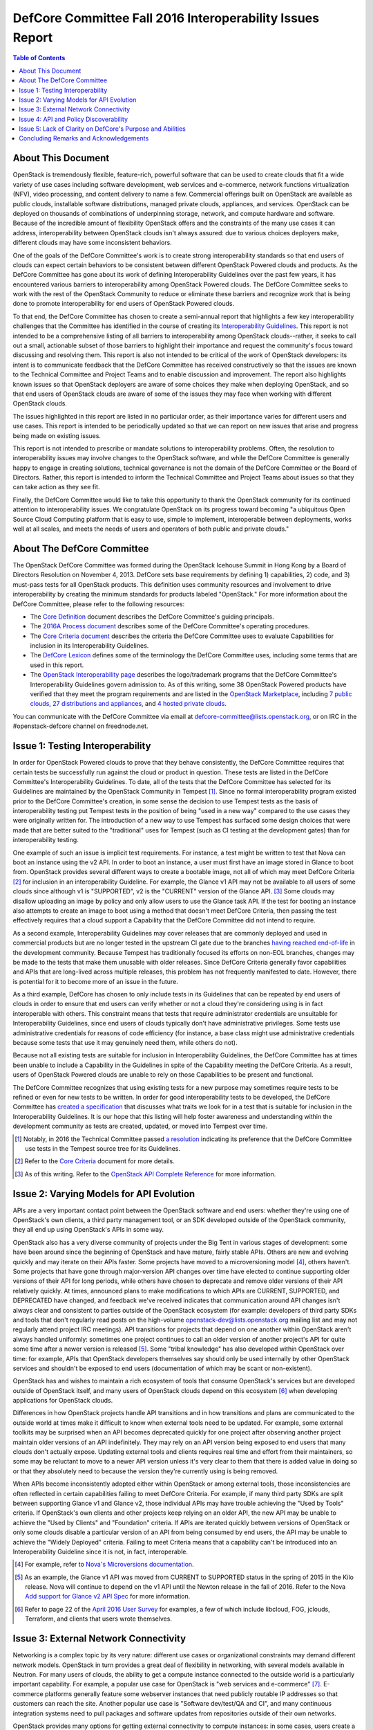 ===========================================================
DefCore Committee Fall 2016 Interoperability Issues Report
===========================================================

.. contents:: Table of Contents

About This Document
--------------------
OpenStack is tremendously flexible, feature-rich, powerful software that can be
used to create clouds that fit a wide variety of use cases including software
development, web services and e-commerce, network functions virtualization
(NFV), video processing, and content delivery to name a few. Commercial
offerings built on OpenStack are available as public clouds, installable
software distributions, managed private clouds, appliances, and services.
OpenStack can be deployed on thousands of combinations of underpinning storage,
network, and compute hardware and software. Because of the incredible amount
of flexibility OpenStack offers and the constraints of the many use cases it
can address, interoperability between OpenStack clouds isn't always assured:
due to various choices deployers make, different clouds may have some
inconsistent behaviors.

One of the goals of the DefCore Committee's work is to create strong
interoperability standards so that end users of clouds can expect certain
behaviors to be consistent between different OpenStack Powered clouds and
products. As the DefCore Committee has gone about its work of defining
Interoperability Guidelines over the past few years, it has encountered various
barriers to interoperability among OpenStack Powered clouds. The DefCore
Committee seeks to work with the rest of the OpenStack Community to reduce or
eliminate these barriers and recognize work that is being done to promote
interoperability for end users of OpenStack Powered clouds.

To that end, the DefCore Committee has chosen to create a semi-annual report
that highlights a few key interoperability challenges that the Committee has
identified in the course of creating its
`Interoperability Guidelines <../guidelines/>`_. This report is not intended
to be a comprehensive listing of all barriers to interoperability among
OpenStack clouds--rather, it seeks to call out a small, actionable subset
of those barriers to highlight their importance and request the
community's focus toward discussing and resolving them. This report is
also not intended to be critical of the work of OpenStack developers: its
intent is to communicate feedback that the DefCore Committee has received
constructively so that the issues are known to the Technical Committee
and Project Teams and to enable discussion and improvement. The report also
highlights known issues so that OpenStack deployers are aware of some choices
they make when deploying OpenStack, and so that end users of OpenStack clouds
are aware of some of the issues they may face when working with different
OpenStack clouds.

The issues highlighted in this report are listed in no particular order,
as their importance varies for different users and use cases.  This report
is intended to be periodically updated so that we can report on new issues
that arise and progress being made on existing issues.

This report is not intended to prescribe or mandate solutions to
interoperability problems. Often, the resolution to interoperability issues
may involve changes to the OpenStack software, and while the DefCore Committee
is generally happy to engage in creating solutions, technical governance is
not the domain of the DefCore Committee or the Board of Directors. Rather,
this report is intended to inform the Technical Committee and Project Teams
about issues so that they can take action as they see fit.

Finally, the DefCore Committee would like to take this opportunity to thank
the OpenStack community for its continued attention to interoperability
issues. We congratulate OpenStack on its progress toward becoming "a
ubiquitous Open Source Cloud Computing platform that is easy to use, simple
to implement, interoperable between deployments, works well at all scales,
and meets the needs of users and operators of both public and private clouds."

About The DefCore Committee
----------------------------
The OpenStack DefCore Committee was formed during the OpenStack Icehouse Summit
in Hong Kong by a Board of Directors Resolution on November 4, 2013. DefCore
sets base requirements by defining 1) capabilities, 2) code, and 3) must-pass
tests for all OpenStack products. This definition uses community resources
and involvement to drive interoperability by creating the minimum standards
for products labeled "OpenStack."  For more information about the DefCore
Committee, please refer to the following resources:

* The `Core Definition
  <http://opendev.org/openstack/interop/raw/branch/master/doc/source/process/CoreDefinition.rst>`_
  document describes the DefCore Committee's guiding principals.
* The `2016A Process document
  <http://opendev.org/openstack/interop/raw/branch/master/doc/source/process/2016A.rst>`_
  describes some of the DefCore Committee's operating procedures.
* The `Core Criteria document
  <http://opendev.org/openstack/interop/raw/branch/master/doc/source/process/CoreCriteria.rst>`_
  describes the criteria the DefCore Committee uses to evaluate Capabilities
  for inclusion in its Interoperability Guidelines.
* The `DefCore Lexicon <http://opendev.org/openstack/interop/raw/branch/master/doc/source/process/Lexicon.rst>`_
  defines some of the terminology the DefCore Committee uses, including some
  terms that are used in this report.
* The `OpenStack Interoperability page
  <http://www.openstack.org/brand/interop/>`_ describes the logo/trademark
  programs that the DefCore Committee's Interoperability Guidelines govern
  admission to.  As of this writing, some 38 OpenStack Powered products have
  verified that they meet the program requirements and are listed in the
  `OpenStack Marketplace <http://www.openstack.org/marketplace>`_,
  including
  `7 public clouds <http://www.openstack.org/marketplace/public-clouds/>`_,
  `27 distributions and appliances <http://www.openstack.org/marketplace/distros/>`_,
  and `4 hosted private clouds <http://www.openstack.org/marketplace/hosted-private-clouds/>`_.

You can communicate with the DefCore Committee via email at
defcore-committee@lists.openstack.org, or on IRC in the #openstack-defcore
channel on freednode.net.

Issue 1: Testing Interoperability
----------------------------------

In order for OpenStack Powered clouds to prove that they behave consistently,
the DefCore Committee requires that certain tests be successfully run against
the cloud or product in question. These tests are listed in the DefCore
Committee's Interoperability Guidelines. To date, all of the tests that the
DefCore Committee has selected for its Guidelines are maintained by the
OpenStack Community in Tempest [1]_. Since no formal interoperability program
existed prior to the DefCore Committee's creation, in some sense the decision
to use Tempest tests as the basis of interoperability testing put Tempest
tests in the position of being "used in a new way" compared to the use cases
they were originally written for. The introduction of a new way to use
Tempest has surfaced some design choices that were made that are better
suited to the "traditional" uses for Tempest (such as CI testing at the
development gates) than for interoperability testing.

One example of such an issue is implicit test requirements. For instance, a
test might be written to test that Nova can boot an instance using the v2 API.
In order to boot an instance, a user must first have an image stored in Glance
to boot from. OpenStack provides several different ways to create a bootable
image, not all of which may meet DefCore Criteria [2]_ for inclusion in an
interoperability Guideline. For example, the Glance v1 API may not be
available to all users of some clouds since although v1 is "SUPPORTED", v2 is
the "CURRENT" version of the Glance API. [3]_  Some clouds may disallow
uploading an image by policy and only allow users to use the Glance task API.
If the test for booting an instance also attempts to create an image to boot
using a method that doesn't meet DefCore Criteria, then passing the test
effectively requires that a cloud support a Capability that the DefCore
Committee did not intend to require.

As a second example, Interoperability Guidelines may cover releases that are
commonly deployed and used in commercial products but are no longer tested in
the upstream CI gate due to the branches `having reached end-of-life
<http://releases.openstack.org/>`_ in the development community. Because
Tempest has traditionally focused its efforts on non-EOL branches, changes
may be made to the tests that make them unusable with older releases. Since
DefCore Criteria generally favor capabilities and APIs that are long-lived
across multiple releases, this problem has not frequently manifested to date.
However, there is potential for it to become more of an issue in the future.

As a third example, DefCore has chosen to only include tests in its
Guidelines that can be repeated by end users of clouds in order to ensure that
end users can verify whether or not a cloud they're considering using is
in fact interoperable with others. This constraint means that tests that
require administrator credentials are unsuitable for Interoperability
Guidelines, since end users of clouds typically don't have administrative
privileges. Some tests use administrative credentials for reasons of code
efficiency (for instance, a base class might use administrative credentials
because some tests that use it may genuinely need them, while others do not).

Because not all existing tests are suitable for inclusion in Interoperability
Guidelines, the DefCore Committee has at times been unable to include
a Capability in the Guidelines in spite of the Capability meeting the
DefCore Criteria. As a result, users of OpenStack Powered clouds are unable
to rely on those Capabilities to be present and functional.

The DefCore Committee recognizes that using existing tests for a new purpose
may sometimes require tests to be refined or even for new tests to be written.
In order for good interoperability tests to be developed, the DefCore
Committee has `created a specification
<http://opendev.org/openstack/interop/raw/branch/master/working_materials/DefCoreSpec.rst>`_
that discusses what traits we look for in a test that is suitable for inclusion
in the Interoperability Guidelines. It is our hope that this listing will help
foster awareness and understanding within the development community as tests
are created, updated, or moved into Tempest over time.

.. [1] Notably, in 2016 the Technical Committee passed
    `a resolution
    <https://governance.openstack.org/resolutions/20160504-defcore-test-location.html>`_
    indicating its preference that the DefCore Committee use tests in
    the Tempest source tree for its Guidelines.
.. [2] Refer to the
    `Core Criteria
    <http://opendev.org/openstack/interop/raw/branch/master/doc/source/process/CoreCriteria.rst>`_
    document for more details.
.. [3] As of this writing. Refer to the
    `OpenStack API Complete Reference <http://developer.openstack.org/api-ref.html>`_
    for more information.


Issue 2: Varying Models for API Evolution
------------------------------------------

APIs are a very important contact point between the OpenStack software and
end users: whether they're using one of OpenStack's own clients, a third
party management tool, or an SDK developed outside of the OpenStack community,
they all end up using OpenStack's APIs in some way.

OpenStack also has a very diverse community of projects under the Big Tent in
various stages of development: some have been around since the beginning of
OpenStack and have mature, fairly stable APIs. Others are new and evolving
quickly and may iterate on their APIs faster. Some projects have moved to
a microversioning model [4]_, others haven't. Some projects that have gone
through major-version API changes over time have elected to continue supporting
older versions of their API for long periods, while others have chosen to
deprecate and remove older versions of their API relatively quickly. At times,
announced plans to make modifications to which APIs are CURRENT, SUPPORTED,
and DEPRECATED have changed, and feedback we've received indicates that
communication around API changes isn't always clear and consistent to
parties outside of the OpenStack ecosystem (for example: developers of third
party SDKs and tools that don't regularly read posts on the high-volume
openstack-dev@lists.openstack.org mailing list and may not regularly attend
project IRC meetings). API transitions for projects that depend on one another
within OpenStack aren't always handled uniformly: sometimes one project
continues to call an older version of another project's API for quite some
time after a newer version is released [5]_. Some "tribal knowledge" has
also developed within OpenStack over time: for example, APIs that OpenStack
developers themselves say should only be used internally by other OpenStack
services and shouldn't be exposed to end users (documentation of which may
be scant or non-existent).

OpenStack has and wishes to maintain a rich ecosystem of tools that consume
OpenStack's services but are developed outside of OpenStack itself, and
many users of OpenStack clouds depend on this ecosystem [6]_ when developing
applications for OpenStack clouds.

Differences in how OpenStack projects handle API transitions and in how
transitions and plans are communicated to the outside world at times make
it difficult to know when external tools need to be updated. For example,
some external toolkits may be surprised when an API becomes deprecated quickly
for one project after observing another project maintain older versions of an
API indefinitely. They may rely on an API version being exposed to end users
that many clouds don't actually expose. Updating external tools and clients
requires real time and effort from their maintainers, so some may be reluctant
to move to a newer API version unless it's very clear to them that there is
added value in doing so or that they absolutely need to because the version
they're currently using is being removed.

When APIs become inconsistently adopted either within OpenStack or among
external tools, those inconsistencies are often reflected in certain
capabilities failing to meet DefCore Criteria. For example, if many
third party SDKs are split between supporting Glance v1 and Glance v2,
those individual APIs may have trouble achieving the "Used by Tools"
criteria. If OpenStack's own clients and other projects keep relying on
an older API, the new API may be unable to achieve the "Used by Clients"
and "Foundation" criteria. If APIs are iterated quickly between versions of
OpenStack or only some clouds disable a particular version of an API from being
consumed by end users, the API may be unable to achieve the "Widely Deployed"
criteria. Failing to meet Criteria means that a capability can't be introduced
into an Interoperability Guideline since it is not, in fact, interoperable.

.. [4] For example, refer to
    `Nova's Microversions documentation
    <http://developer.openstack.org/api-guide/compute/microversions.html>`_.

.. [5] As an example, the Glance v1 API was moved from CURRENT to SUPPORTED status
    in the spring of 2015 in the Kilo release. Nova will continue to depend
    on the v1 API until the Newton release in the fall of 2016. Refer to
    the Nova `Add support for Glance v2 API Spec
    <https://specs.openstack.org/openstack/nova-specs/specs/newton/approved/use-glance-v2-api.html>`_
    for more information.

.. [6] Refer to page 22 of the
    `April 2016 User Survey
    <https://www.openstack.org/assets/survey/April-2016-User-Survey-Report.pdf>`_
    for examples, a few of which include libcloud, FOG, jclouds, Terraform,
    and clients that users wrote themselves.

Issue 3: External Network Connectivity
---------------------------------------

Networking is a complex topic by its very nature: different use cases or
organizational constraints may demand different network models. OpenStack
in turn provides a great deal of flexibility in networking, with several
models available in Neutron. For many users of clouds, the ability to
get a compute instance connected to the outside world is a particularly
important capability. For example, a popular use case for OpenStack is
"web services and e-commerce" [7]_. E-commerce platforms generally feature
some webserver instances that need publicly routable IP addresses so that
customers can reach the site. Another popular use case is
"Software dev/test/QA and CI", and many continuous integration systems need to
pull packages and software updates from repositories outside of their own
networks.

OpenStack provides many options for getting external connectivity to compute
instances: in some cases, users create a private network and attach floating
IP addresses to instances that need to be reachable from the Internet. In
others, users must attach instances that they want to be reachable from the
public Internet to a specific administratively-created provider network. In
other cases, instances are booted onto a specific network that provides
external reachability by default.

Unfortunately, the differing network models that OpenStack provides for also
introduce some complexity for clients and app developers: the method they use
to get external reachability differs from cloud to cloud. Discovering the
correct method can be complicated, and is often done by reading documentation
provided by the cloud administrator rather than programmatically. Once the
user discerns the correct methods for each cloud they want to use, they are
still often forced to complicate their code with if/else loops or similar
constructs because of the varying models in use:

.. code:: python

  if cloud == 'Cloud A':
      # The IP address we were given at boot time is public; do nothing.
  elif cloud == 'Cloud B':
      attach_floating_ip_to_instance(myinstance)
  elif cloud == 'Cloud C':
      attach_instance_to_network('c8c43765-53cf-4030-a115-a89471ded2ed')


Because making an instance externally reachable is such a common need and
because the networking models used by deployers differ so greatly, this is
a particularly challenging issue for end users.

.. [7] Refer to page 35 of the
    `April 2016 User Survey
    <https://www.openstack.org/assets/survey/April-2016-User-Survey-Report.pdf>`_.

Issue 4: API and Policy Discoverability
----------------------------------------

OpenStack frequently offers more than one method to accomplish a given end-user
objective. For example: a user wishing to create an image might call Nova's
API to make an image of a currently running instance, or they might upload an
image through the Glance v1 API, the Glance v2 API, or they might use an import
task. All of these methods create an image, but all are different API calls.
Generally speaking, the mechanics are very different and are intended to
address different use cases.  Sometimes the use cases are similar but the
API calls are different (for example, using a similar API call to the v1
endpoint vs the v2 endpoint). Further, most OpenStack projects offer policy
controls that can be configured by cloud administrators: for example, a cloud
administrator might disable the Glance v1 API for end users or might only
allow image creation via the task API (or indeed may not allow image creation
at all, and instead restrict users of the cloud to images created by
administrators). Further still, some capabilities may be exposed to some users
of clouds (for example, project administrators) but not others (project
members).

Discovering which capabilities and methods are available and accessible to
end users can be a somewhat frustrating exercise that often amounts to trial
and error:

.. code:: python

  def create_image(image, cloud)
      '''Create an image in a cloud.'''
      try:
          create_image_via_glance_v1_upload(image, cloud)
      except ApiNotAvailableError:
          try:
              create_image_via_glance_v2_upload(image, cloud)
          except UnauthorizedError:
              try:
                  create_image_via_glance_import_task(image, cloud)
              except:
                  print "I can't or don't know how to create an image in this cloud"


Some external tools and SDKs simply assume that certain capabilities are
available to all users which causes frustration for users of clouds in
which those capabilities are not available to them. The varying policy
settings and API versions available among differing clouds coupled with the
differing adoption of methods among clients may cause some Capabilities to not
meet DefCore Criteria.

In most cases, the versions of an API that are available are discoverable via
a GET request to the root URL of an API endpoint (though in some cases a
client may also need to check microversion headers if the project is known to
use microversions). In some cases there is no test coverage for the
discovery API in Tempest [8]_, which limits DefCore's ability to add tests
for the discovery API to an Interoperability Guideline. Policy is often
trickier to programmatically discover as policy files are only available
to cloud administrators.

The issue of discoverability also impacts what tests can be included in
Interoperability Guidelines in another way: some tests assume that particular
methods of accomplishing an end-user objective are available, and rely on
them to set up for the capability they actually want to test. Drawing on
the example above, a test for the ability to boot an instance in Nova might
need to create an image to boot, and might assume that Glance v1 is both
supported by the cloud and available to the unprivileged user running the test.
As per Issue 1 described previously in this document, if that method isn't
actually interoperable, the test for booting an instance may be excluded from
an Interoperability Guideline even if booting an instance is actually
an interoperable capability. If the test instead had a way to discover how the
cloud allowed the user to create images and implemented that method as part of
its fixture, the test would likely be more suitable for inclusion.

.. [8] As an example, Neutron did not have a Tempest test for the "list API
    versions" API until
    `one was created <https://review.openstack.org/#/c/311747/>`_
    in June 2016 after the gap was identified during capabilities scoring
    activities for the 2016.08 Interoperability Guideline.

Issue 5: Lack of Clarity on DefCore's Purpose and Abilities
------------------------------------------------------------

Although the DefCore Committee was initially created almost three years ago,
the program has taken some time to evolve its operating procedures and develop
Guidelines.  Some further time elapsed before Guidelines included enough
required Capabilities to be genuinely useful as decision-making tools for
many consumers of OpenStack clouds, vendors designing products or services
built on OpenStack, prospective customers of those products and services, and
the tooling ecosystem. Over that time, the role of the DefCore Committee has
been a matter of many discussions within the community. For example, some
feedback we've received indicates that there is some sentiment that the
DefCore Committee can "bless" a capability by including it in an
Interoperability Guideline based on whether or not the Committee members feel
that all clouds should support the capability. In fact, most of the DefCore
Criteria are trailing indicators of whether or not a capability has become
widely adopted throughout the ecosystem. The DefCore Committee also does not
mandate technical decisions for projects such as when an API should be
deprecated, how or if a capability that has been deemed not interoperable must
be improved or replaced, or how Tempest tests should be designed. Technical
governance of OpenStack's development instead resides with the projects
themselves and ultimately with the Technical Committee.

The logo programs [9]_ that Interoperability Guidelines govern admission
to are designed to be simple. They allow a product or service built on
OpenStack to use a logo that indicates it is interoperable. The logo is a
very easily recognizable mark that indicates some base level of interoperable
functionality is available, and is thus easy for consumers of OpenStack clouds
to look for. However, users must dig a bit further to really understand which
Capabilities are actually interoperable. A list of Capabilities and required
tests are published with each Guideline, but the tests may not easily map to
particular APIs that users are interested in using. Users may also need to
compare different Guidelines to determine differences in the Capabilities
covered if they are concerned with clouds that have demonstrated compliance
with different Guidelines. Even armed with a list of tests, users may require
that some Capabilities not covered by the Guidelines be present in products
that they choose to use--and there's currently no good way for them to
determine which products support those Capabilities.

.. [9] Refer to: http://www.openstack.org/brand/interop/


Concluding Remarks and Acknowledgements
----------------------------------------

The DefCore Committee hopes that this report is informative and useful in
directing attention to current interoperability challenges. We believe that
focussing attention on these issues will ultimately lead to a more
interoperable ecosystem for OpenStack users. We believe that the OpenStack
ecosystem strongly desires interoperability among clouds, and congratulate
OpenStack on progress already being made toward fostering greater
interoperability among OpenStack clouds. We look forward to sharing updates
on these issues and more in future reports.

In particular, the DefCore Committee would like to gratefully acknowledge the
feedback and engagement we've received from:

* The OpenStack Foundation and its Board of Directors.
* The Technical Committee.
* The User Committee.
* Providers of products and services built on OpenStack.
* The RefStack project team.
* PTLs and Project Teams who contributed to identifying interoperable
  Capabilities and working to improve the interoperability of their projects.
* The OpenStack QA team for its assistance in refining tests and working with
  the DefCore Committee to expand and maintain interoperability tests.
* End users of OpenStack who've provided feedback and frank conversation.

Without the participation of such a broad swath of our community, this report
and indeed most of the DefCore Committee's work would not be possible. **Thank
you for your support.**

If you wish to provide feedback or engage the DefCore Committee in other ways,
please contact us at defcore-committee@lists.openstack.org.
